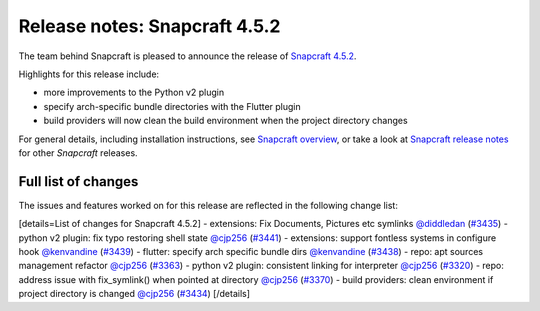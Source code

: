 .. 23142.md

.. \_release-notes-snapcraft-4-5-2:

Release notes: Snapcraft 4.5.2
==============================

The team behind Snapcraft is pleased to announce the release of `Snapcraft 4.5.2 <https://github.com/snapcore/snapcraft/releases/tag/4.5.2>`__.

Highlights for this release include:

-  more improvements to the Python v2 plugin
-  specify arch-specific bundle directories with the Flutter plugin
-  build providers will now clean the build environment when the project directory changes

For general details, including installation instructions, see `Snapcraft overview <snapcraft-overview.md>`__, or take a look at `Snapcraft release notes <snapcraft-release-notes.md>`__ for other *Snapcraft* releases.

Full list of changes
--------------------

The issues and features worked on for this release are reflected in the following change list:

[details=List of changes for Snapcraft 4.5.2] - extensions: Fix Documents, Pictures etc symlinks `@diddledan <https://github.com/diddledan>`__ (`#3435 <https://github.com/snapcore/snapcraft/pull/3435>`__) - python v2 plugin: fix typo restoring shell state `@cjp256 <https://github.com/cjp256>`__ (`#3441 <https://github.com/snapcore/snapcraft/pull/3441>`__) - extensions: support fontless systems in configure hook `@kenvandine <https://github.com/kenvandine>`__ (`#3439 <https://github.com/snapcore/snapcraft/pull/3439>`__) - flutter: specify arch specific bundle dirs `@kenvandine <https://github.com/kenvandine>`__ (`#3438 <https://github.com/snapcore/snapcraft/pull/3438>`__) - repo: apt sources management refactor `@cjp256 <https://github.com/cjp256>`__ (`#3363 <https://github.com/snapcore/snapcraft/pull/3363>`__) - python v2 plugin: consistent linking for interpreter `@cjp256 <https://github.com/cjp256>`__ (`#3320 <https://github.com/snapcore/snapcraft/pull/3320>`__) - repo: address issue with fix_symlink() when pointed at directory `@cjp256 <https://github.com/cjp256>`__ (`#3370 <https://github.com/snapcore/snapcraft/pull/3370>`__) - build providers: clean environment if project directory is changed `@cjp256 <https://github.com/cjp256>`__ (`#3434 <https://github.com/snapcore/snapcraft/pull/3434>`__) [/details]
